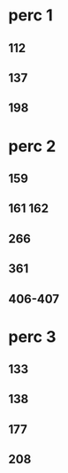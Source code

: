 * perc 1
** 112
** 137
** 198

* perc 2
** 159
** 161 162                                            
** 266                                                 
** 361
** 406-407 

* perc 3
** 133                                                 
** 138                                                 
** 177                                                 
** 208                                                 
